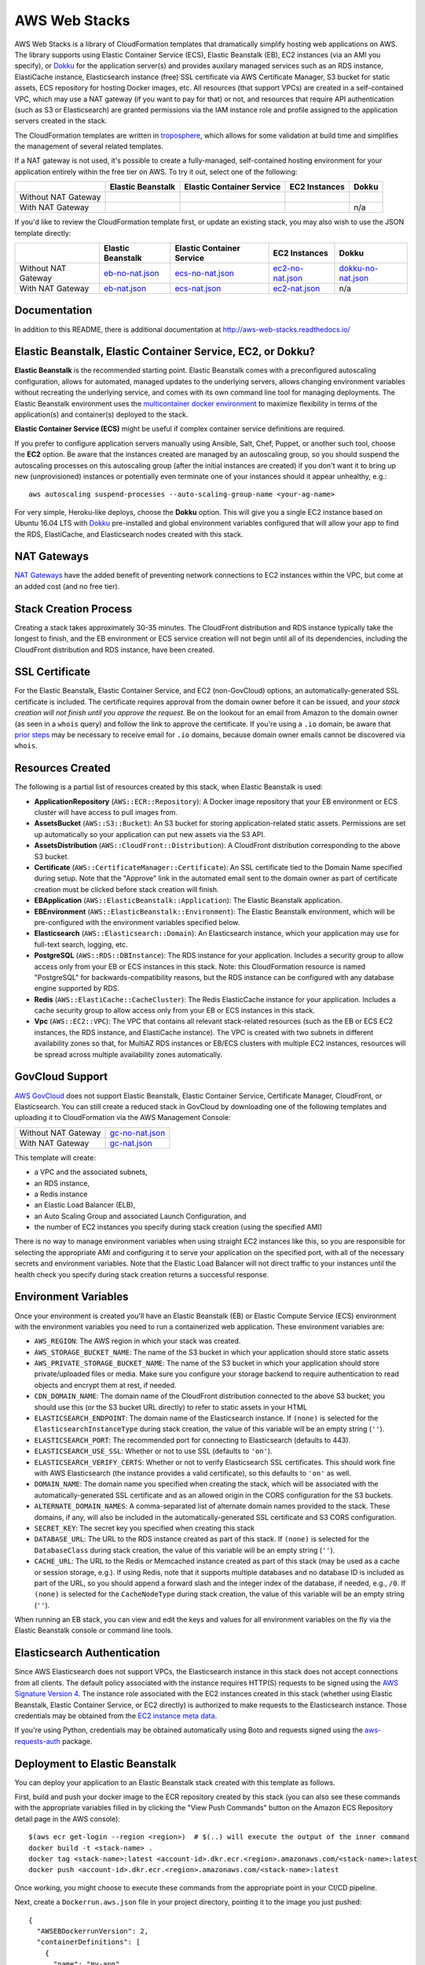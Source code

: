 AWS Web Stacks
==============

.. image:: https://circleci.com/gh/caktus/aws-web-stacks.svg?style=svg
    :target: https://circleci.com/gh/caktus/aws-web-stacks

AWS Web Stacks is a library of CloudFormation templates that dramatically simplify hosting web applications
on AWS. The library supports using Elastic Container Service (ECS), Elastic Beanstalk (EB), EC2 instances
(via an AMI you specify), or `Dokku <http://dokku.viewdocs.io/dokku/>`_ for the application server(s) and
provides auxilary managed services such as an RDS instance, ElastiCache instance, Elasticsearch instance
(free) SSL certificate via AWS Certificate Manager, S3 bucket for static assets, ECS repository for hosting
Docker images, etc. All resources (that support VPCs) are created in a self-contained VPC, which may use a
NAT gateway (if you want to pay for that) or not, and resources that require API authentication (such as
S3 or Elasticsearch) are granted permissions via the IAM instance role and profile assigned to the
application servers created in the stack.

The CloudFormation templates are written in `troposphere <https://github.com/cloudtools/troposphere>`_,
which allows for some validation at build time and simplifies the management of several related
templates.

If a NAT gateway is not used, it's possible to create a fully-managed, self-contained hosting
environment for your application entirely within the free tier on AWS. To try it out, select
one of the following:

+---------------------+-------------------+---------------------------+---------------+-----------------+
|                     | Elastic Beanstalk | Elastic Container Service | EC2 Instances | Dokku           |
+=====================+===================+===========================+===============+=================+
| Without NAT Gateway | |EB-No-NAT|_      | |ECS-No-NAT|_             | |EC2-No-NAT|_ | |Dokku-No-NAT|_ |
+---------------------+-------------------+---------------------------+---------------+-----------------+
| With NAT Gateway    | |EB-NAT|_         | |ECS-NAT|_                | |EC2-NAT|_    | n/a             |
+---------------------+-------------------+---------------------------+---------------+-----------------+

If you'd like to review the CloudFormation template first, or update an existing stack, you may also
wish to use the JSON template directly:

+---------------------+-------------------+---------------------------+--------------------+----------------------+
|                     | Elastic Beanstalk | Elastic Container Service | EC2 Instances      | Dokku                |
+=====================+===================+===========================+====================+======================+
| Without NAT Gateway | `eb-no-nat.json`_ | `ecs-no-nat.json`_        | `ec2-no-nat.json`_ | `dokku-no-nat.json`_ |
+---------------------+-------------------+---------------------------+--------------------+----------------------+
| With NAT Gateway    | `eb-nat.json`_    | `ecs-nat.json`_           | `ec2-nat.json`_    | n/a                  |
+---------------------+-------------------+---------------------------+--------------------+----------------------+

.. |EB-No-NAT| image:: https://s3.amazonaws.com/cloudformation-examples/cloudformation-launch-stack.png
.. _EB-No-NAT: https://console.aws.amazon.com/cloudformation/home?#/stacks/new?stackName=eb-app-no-nat&templateURL=https://s3.amazonaws.com/aws-web-stacks/eb-no-nat.json
.. _eb-no-nat.json: https://s3.amazonaws.com/aws-web-stacks/eb-no-nat.json

.. |EB-NAT| image:: https://s3.amazonaws.com/cloudformation-examples/cloudformation-launch-stack.png
.. _EB-NAT: https://console.aws.amazon.com/cloudformation/home?#/stacks/new?stackName=eb-app-with-nat&templateURL=https://s3.amazonaws.com/aws-web-stacks/eb-nat.json
.. _eb-nat.json: https://s3.amazonaws.com/aws-web-stacks/eb-nat.json

.. |ECS-No-NAT| image:: https://s3.amazonaws.com/cloudformation-examples/cloudformation-launch-stack.png
.. _ECS-No-NAT: https://console.aws.amazon.com/cloudformation/home?#/stacks/new?stackName=ecs-app-no-nat&templateURL=https://s3.amazonaws.com/aws-web-stacks/ecs-no-nat.json
.. _ecs-no-nat.json: https://s3.amazonaws.com/aws-web-stacks/ecs-no-nat.json

.. |ECS-NAT| image:: https://s3.amazonaws.com/cloudformation-examples/cloudformation-launch-stack.png
.. _ECS-NAT: https://console.aws.amazon.com/cloudformation/home?#/stacks/new?stackName=ecs-app-with-nat&templateURL=https://s3.amazonaws.com/aws-web-stacks/ecs-nat.json
.. _ecs-nat.json: https://s3.amazonaws.com/aws-web-stacks/ecs-nat.json

.. |EC2-No-NAT| image:: https://s3.amazonaws.com/cloudformation-examples/cloudformation-launch-stack.png
.. _EC2-No-NAT: https://console.aws.amazon.com/cloudformation/home?#/stacks/new?stackName=ec2-app-no-nat&templateURL=https://s3.amazonaws.com/aws-web-stacks/ec2-no-nat.json
.. _ec2-no-nat.json: https://s3.amazonaws.com/aws-web-stacks/ec2-no-nat.json

.. |EC2-NAT| image:: https://s3.amazonaws.com/cloudformation-examples/cloudformation-launch-stack.png
.. _EC2-NAT: https://console.aws.amazon.com/cloudformation/home?#/stacks/new?stackName=ec2-app-with-nat&templateURL=https://s3.amazonaws.com/aws-web-stacks/ec2-nat.json
.. _ec2-nat.json: https://s3.amazonaws.com/aws-web-stacks/ec2-nat.json

.. |Dokku-No-NAT| image:: https://s3.amazonaws.com/cloudformation-examples/cloudformation-launch-stack.png
.. _Dokku-No-NAT: https://console.aws.amazon.com/cloudformation/home?#/stacks/new?stackName=dokku-no-nat&templateURL=https://s3.amazonaws.com/aws-web-stacks/dokku-no-nat.json
.. _dokku-no-nat.json: https://s3.amazonaws.com/aws-web-stacks/dokku-no-nat.json

Documentation
-------------

In addition to this README, there is additional documentation at
http://aws-web-stacks.readthedocs.io/


Elastic Beanstalk, Elastic Container Service, EC2, or Dokku?
------------------------------------------------------------

**Elastic Beanstalk** is the recommended starting point. Elastic Beanstalk comes with a preconfigured
autoscaling configuration, allows for automated, managed updates to the underlying servers, allows changing
environment variables without recreating the underlying service, and comes with its own command line
tool for managing deployments. The Elastic Beanstalk environment uses the
`multicontainer docker environment <http://docs.aws.amazon.com/elasticbeanstalk/latest/dg/create_deploy_docker_ecs.html>`_
to maximize flexibility in terms of the application(s) and container(s) deployed to the stack.

**Elastic Container Service (ECS)** might be useful if complex container service definitions are required.

If you prefer to configure application servers manually using Ansible, Salt, Chef, Puppet, or another such tool,
choose the **EC2** option. Be aware that the instances created are managed by an autoscaling group, so you should
suspend the autoscaling processes on this autoscaling group (after the initial instances are created) if you
don't want it to bring up new (unprovisioned) instances or potentially even terminate one of your instances should
it appear unhealthy, e.g.::

    aws autoscaling suspend-processes --auto-scaling-group-name <your-ag-name>

For very simple, Heroku-like deploys, choose the **Dokku** option. This will give you a single EC2 instance
based on Ubuntu 16.04 LTS with `Dokku <http://dokku.viewdocs.io/dokku/>`_ pre-installed and global environment
variables configured that will allow your app to find the RDS, ElastiCache, and Elasticsearch nodes created
with this stack.

NAT Gateways
------------

`NAT Gateways <http://docs.aws.amazon.com/AmazonVPC/latest/UserGuide/vpc-nat-gateway.html>`_
have the added benefit of preventing network connections to EC2 instances within the VPC, but
come at an added cost (and no free tier).

Stack Creation Process
----------------------

Creating a stack takes approximately 30-35 minutes. The CloudFront distribution and RDS instance
typically take the longest to finish, and the EB environment or ECS service creation
will not begin until all of its dependencies, including the CloudFront distribution and RDS
instance, have been created.

SSL Certificate
---------------

For the Elastic Beanstalk, Elastic Container Service, and EC2 (non-GovCloud) options, an
automatically-generated SSL certificate is included. The certificate requires approval from the
domain owner before it can be issued, and *your stack creation will not finish until you approve
the request*. Be on the lookout for an email from Amazon to the domain owner (as seen in a ``whois``
query) and follow the link to approve the certificate. If you're using a ``.io`` domain, be aware that
`prior steps <http://docs.aws.amazon.com/acm/latest/userguide/troubleshoot-iodomains.html>`_
may be necessary to receive email for ``.io`` domains, because domain owner emails cannot
be discovered via ``whois``.

Resources Created
-----------------

The following is a partial list of resources created by this stack, when Elastic Beanstalk is used:

* **ApplicationRepository** (``AWS::ECR::Repository``): A Docker image repository that your EB
  environment or ECS cluster will have access to pull images from.
* **AssetsBucket** (``AWS::S3::Bucket``): An S3 bucket for storing application-related static
  assets. Permissions are set up automatically so your application can put new assets via the S3
  API.
* **AssetsDistribution** (``AWS::CloudFront::Distribution``): A CloudFront distribution
  corresponding to the above S3 bucket.
* **Certificate** (``AWS::CertificateManager::Certificate``): An SSL certificate tied to the Domain
  Name specified during setup. Note that the "Approve" link in the automated email sent to the
  domain owner as part of certificate creation must be clicked before stack creation will finish.
* **EBApplication** (``AWS::ElasticBeanstalk::Application``): The Elastic Beanstalk application.
* **EBEnvironment** (``AWS::ElasticBeanstalk::Environment``): The Elastic Beanstalk environment,
  which will be pre-configured with the environment variables specified below.
* **Elasticsearch** (``AWS::Elasticsearch::Domain``): An Elasticsearch instance, which your
  application may use for full-text search, logging, etc.
* **PostgreSQL** (``AWS::RDS::DBInstance``): The RDS instance for your application.
  Includes a security group to allow access only from your EB or ECS instances in this stack. Note:
  this CloudFormation resource is named "PostgreSQL" for backwards-compatibility reasons, but the
  RDS instance can be configured with any database engine supported by RDS.
* **Redis** (``AWS::ElastiCache::CacheCluster``): The Redis ElasticCache instance for your
  application. Includes a cache security group to allow access only from your EB or ECS instances in
  this stack.
* **Vpc** (``AWS::EC2::VPC``): The VPC that contains all relevant stack-related resources (such as
  the EB or ECS EC2 instances, the RDS instance, and ElastiCache instance). The VPC is created with
  two subnets in different availability zones so that, for MultiAZ RDS instances or EB/ECS clusters
  with multiple EC2 instances, resources will be spread across multiple availability zones
  automatically.

GovCloud Support
----------------

`AWS GovCloud <https://aws.amazon.com/govcloud-us/>`_ does not support Elastic Beanstalk, Elastic
Container Service, Certificate Manager, CloudFront, or Elasticsearch. You can still create a reduced
stack in GovCloud by downloading one of the following templates and uploading it to CloudFormation
via the AWS Management Console:

+---------------------+-------------------+
| Without NAT Gateway | `gc-no-nat.json`_ |
+---------------------+-------------------+
| With NAT Gateway    | `gc-nat.json`_    |
+---------------------+-------------------+

.. _gc-no-nat.json: https://s3.amazonaws.com/aws-web-stacks/gc-no-nat.json
.. _gc-nat.json: https://s3.amazonaws.com/aws-web-stacks/gc-nat.json

This template will create:

* a VPC and the associated subnets,
* an RDS instance,
* a Redis instance
* an Elastic Load Balancer (ELB),
* an Auto Scaling Group and associated Launch Configuration, and
* the number of EC2 instances you specify during stack creation (using the specified AMI)

There is no way to manage environment variables when using straight EC2 instances like this,
so you are responsible for selecting the appropriate AMI and configuring it to serve your
application on the specified port, with all of the necessary secrets and environment variables.
Note that the Elastic Load Balancer will not direct traffic to your instances until the health
check you specify during stack creation returns a successful response.

Environment Variables
---------------------

Once your environment is created you'll have an Elastic Beanstalk (EB) or Elastic Compute Service
(ECS) environment with the environment variables you need to run a containerized web application.
These environment variables are:

* ``AWS_REGION``: The AWS region in which your stack was created.
* ``AWS_STORAGE_BUCKET_NAME``: The name of the S3 bucket in which your application should store
  static assets
* ``AWS_PRIVATE_STORAGE_BUCKET_NAME``: The name of the S3 bucket in which your application should
  store private/uploaded files or media. Make sure you configure your storage backend to require
  authentication to read objects and encrypt them at rest, if needed.
* ``CDN_DOMAIN_NAME``: The domain name of the CloudFront distribution connected to the above S3
  bucket; you should use this (or the S3 bucket URL directly) to refer to static assets in your HTML
* ``ELASTICSEARCH_ENDPOINT``: The domain name of the Elasticsearch instance. If ``(none)`` is selected
  for the ``ElasticsearchInstanceType`` during stack creation, the value of this variable will be
  an empty string (``''``).
* ``ELASTICSEARCH_PORT``: The recommended port for connecting to Elasticsearch (defaults to 443).
* ``ELASTICSEARCH_USE_SSL``: Whether or not to use SSL (defaults to ``'on'``).
* ``ELASTICSEARCH_VERIFY_CERTS``: Whether or not to verify Elasticsearch SSL certificates. This
  should work fine with AWS Elasticsearch (the instance provides a valid certificate), so this
  defaults to ``'on'`` as well.
* ``DOMAIN_NAME``: The domain name you specified when creating the stack, which will
  be associated with the automatically-generated SSL certificate and as an allowed origin in the
  CORS configuration for the S3 buckets.
* ``ALTERNATE_DOMAIN_NAMES``: A comma-separated list of alternate domain names provided to the
  stack. These domains, if any, will also be included in the automatically-generated SSL certificate
  and S3 CORS configuration.
* ``SECRET_KEY``: The secret key you specified when creating this stack
* ``DATABASE_URL``: The URL to the RDS instance created as part of this stack. If ``(none)`` is
  selected for the ``DatabaseClass`` during stack creation, the value of this variable will be
  an empty string (``''``).
* ``CACHE_URL``: The URL to the Redis or Memcached instance created as part of this stack (may be
  used as a cache or session storage, e.g.). If using Redis, note that it supports multiple
  databases and no database ID is included as part of the URL, so you should append a forward slash
  and the integer index of the database, if needed, e.g., ``/0``. If ``(none)`` is selected for the
  ``CacheNodeType`` during stack creation, the value of this variable will be an empty string
  (``''``).

When running an EB stack, you can view and edit the keys and values for all environment variables
on the fly via the Elastic Beanstalk console or command line tools.

Elasticsearch Authentication
----------------------------

Since AWS Elasticsearch does not support VPCs, the Elasticsearch instance in this stack does not
accept connections from all clients. The default policy associated with the instance requires
HTTP(S) requests to be signed using the `AWS Signature Version 4
<http://docs.aws.amazon.com/general/latest/gr/sigv4_signing.html>`_. The instance role associated
with the EC2 instances created in this stack (whether using Elastic Beanstalk, Elastic Container
Service, or EC2 directly) is authorized to make requests to the Elasticsearch instance. Those
credentials may be obtained from the `EC2 instance meta data
<http://docs.aws.amazon.com/AWSEC2/latest/UserGuide/iam-roles-for-amazon-ec2.html#instance-metadata-security-credentials>`_.

If you're using Python, credentials may be obtained automatically using Boto and requests signed
using the `aws-requests-auth <https://github.com/DavidMuller/aws-requests-auth#using-boto-to-automatically-gather-aws-credentials>`_
package.

Deployment to Elastic Beanstalk
-------------------------------

You can deploy your application to an Elastic Beanstalk stack created with this template as follows.

First, build and push your docker image to the ECR repository created by this stack (you can also
see these commands with the appropriate variables filled in by clicking the "View Push Commands"
button on the Amazon ECS Repository detail page in the AWS console)::

    $(aws ecr get-login --region <region>)  # $(..) will execute the output of the inner command
    docker build -t <stack-name> .
    docker tag <stack-name>:latest <account-id>.dkr.ecr.<region>.amazonaws.com/<stack-name>:latest
    docker push <account-id>.dkr.ecr.<region>.amazonaws.com/<stack-name>:latest

Once working, you might choose to execute these commands from the appropriate point in your CI/CD
pipeline.

Next, create a ``Dockerrun.aws.json`` file in your project directory, pointing it to the image you
just pushed::

    {
      "AWSEBDockerrunVersion": 2,
      "containerDefinitions": [
        {
          "name": "my-app",
          "image": "<account-id>.dkr.ecr.<region>.amazonaws.com/<stack-name>:latest",
          "essential": true,
          "memory": 512,
          "portMappings": [
            {
              "hostPort": 80,
              "containerPort": 8000
            }
          ],
          "logConfiguration": {
            "logDriver": "awslogs",
            "options": {
              "awslogs-region": "<region>",
              "awslogs-group": "<log group>",
              "awslogs-stream-prefix": "my-app"
            }
          }
        }
      ]
    }

You can add and link other container definitions, such as an Nginx proxy or background task
workers, if desired.

A single CloudWatch Logs group will be created for you. You can find its name by navigating
to the AWS CloudWatch Logs console (after stack creation has finished). If prefer to create
your own log group, you can do so with the ``aws`` command line tool::

    pip install -U awscli
    aws logs create-log-group --log-group-name <log-group-name> --region <region>

Finally, you'll need to install the AWS and EB command line tools, commit or stage for commit the
``Dockerrun.aws.json`` file, and deploy the application::

    pip install -U awscli awsebcli
    git add Dockerrun.aws.json
    eb init  # select the existing EB application and environment, when prompted
    eb deploy --staged  # or just `eb deploy` if you've committed Dockerrun.aws.json

Once complete, the EB environment should be running a copy of your container. To troubleshoot any
issues with the deployment, review events and logs via the Elastic Beanstack section of the AWS
console.

Dokku
-----

When creating a Dokku stack, you may find it advantageous to upload your normal SSH public key to
AWS, rather than using one that AWS generates. This way, you'll already be set up to deploy to your
Dokku instance without needing to keep track of an extra SSH private key.

The CloudFormation stack creation should not finish until Dokku is fully installed; `cfn-signal
<http://docs.aws.amazon.com/AWSCloudFormation/latest/UserGuide/cfn-signal.html>`_ is used in the
template to signal CloudFormation once the installation is complete.

DNS
~~~

After the stack is created, you'll want to inspect the Outputs for the PublicIP of the instance and
create a DNS ``A`` record (possibly including a wildcard record, if you're using vhost-based apps)
for your chosen domain.

For help creating a DNS record, please refer to the `Dokku DNS documentation
<http://dokku.viewdocs.io/dokku/configuration/dns/>`_.

Environment Variables
~~~~~~~~~~~~~~~~~~~~~

The environment variables for the other resources created in this stack will be passed to Dokku
as global environment variables.

If metadata associated with the Dokku EC2 instance changes, updates to environment variables, if
any, will be passed to the live server via `cfn-hup
<http://docs.aws.amazon.com/AWSCloudFormation/latest/UserGuide/cfn-hup.html>`_. Depending on the
nature of the update this may or may not result the instance being stopped and restarted. Inspect
the stack update confirmation page carefully to avoid any unexpected instance recreations.

Deployment
~~~~~~~~~~

You can create a new app on the remote server like so, using the same SSH key that you specified
during the stack creation process (if you didn't use your shell's default SSH key, you'll need to
add ``-i /path/to/private_key`` to this command)::

    ssh dokku@<your domain or IP> apps:create python-sample

and then deploy Heroku's Python sample to that app::

    git clone https://github.com/heroku/python-sample.git
    cd python-sample
    git remote add dokku dokku@<your domain or IP>:python-sample
    git push dokku master

You should be able to watch the build complete in the output from the ``git push`` command. If the
deploy completes successfully, you should be able to see "Hello world!" at
http://python-sample.your.domain/

For additional help deploying to your new instance, please refer to the `Dokku documentation
<http://dokku.viewdocs.io/dokku/deployment/application-deployment/>`_.

Let's Encrypt
~~~~~~~~~~~~~

The Dokku stack does not create a load balancer and hence does not include a free SSL certificate
via Amazon Certificate Manager, so let's create one with the Let's Encrypt plugin, and add a cron
job to automatically renew the cert as needed::

    ssh ubuntu@<your domain or IP> sudo dokku plugin:install https://github.com/dokku/dokku-letsencrypt.git
    ssh dokku@<your domain or IP> config:set --no-restart python-sample DOKKU_LETSENCRYPT_EMAIL=your@email.tld
    ssh dokku@<your domain or IP> letsencrypt python-sample
    ssh dokku@<your domain or IP> letsencrypt:cron-job --add python-sample

The Python sample app should now be accessible over HTTPS at https://python-sample.your.domain/

Contributing
------------

Please read `contributing guidelines here <https://github.com/caktus/aws-web-stacks/blob/develop/CONTRIBUTING.rst>`_.

Good luck and have fun!

Copyright 2017 Jean-Phillipe Serafin, Tobias McNulty.
